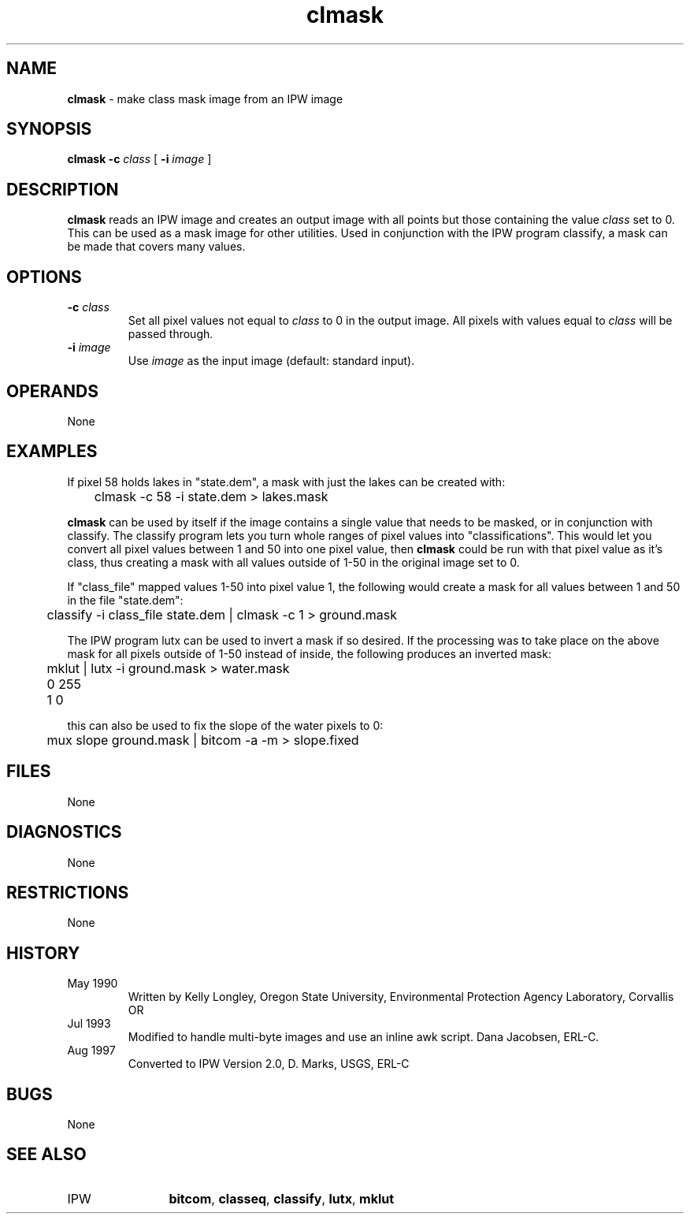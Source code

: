 .TH "clmask" "1" "5 November 2015" "IPW v2" "IPW User Commands"
.SH NAME
.PP
\fBclmask\fP - make class mask image from an IPW image
.SH SYNOPSIS
.sp
.nf
.ft CR
\fBclmask\fP \fB-c\fP \fIclass\fP [ \fB-i\fP \fIimage\fP ]
.ft R
.fi
.SH DESCRIPTION
.PP
\fBclmask\fP reads an IPW image and creates an output image with all
points but those containing the value \fIclass\fP set to 0.  This can
be used as a mask image for other utilities.  Used in conjunction
with the IPW program classify, a mask can be made that covers many
values.
.SH OPTIONS
.TP
\fB-c\fP \fIclass\fP
Set all pixel values not equal to \fIclass\fP to 0 in the
output image.  All pixels with values equal to \fIclass\fP
will be passed through.
.sp
.TP
\fB-i\fP \fIimage\fP
Use \fIimage\fP as the input image (default: standard input).
.SH OPERANDS
.PP
None
.SH EXAMPLES
.PP
If pixel 58 holds lakes in "state.dem", a mask with just the lakes
can be created with:
.sp
.nf
.ft CR
	clmask  -c 58  -i state.dem   > lakes.mask
.ft R
.fi

.PP
\fBclmask\fP can be used by itself if the image contains a single value
that needs to be masked, or in conjunction with classify.  The
classify program lets you turn whole ranges of pixel values into
"classifications".  This would let you convert all pixel values
between 1 and 50 into one pixel value, then \fBclmask\fP could be run
with that pixel value as it's class, thus creating a mask with
all values outside of 1-50 in the original image set to 0.
.PP
If "class_file" mapped values 1-50 into pixel value 1, the
following would create a mask for all values between 1 and 50
in the file "state.dem":
.sp
.nf
.ft CR
	classify -i class_file state.dem | clmask -c 1 > ground.mask
.ft R
.fi

.PP
The IPW program lutx can be used to invert a mask if so desired.
If the processing was to take place on the above mask for all
pixels outside of 1-50 instead of inside, the following produces
an inverted mask:
.sp
.nf
.ft CR
	mklut | lutx -i ground.mask > water.mask
	0 255
	1 0
.ft R
.fi

.PP
this can also be used to fix the slope of the water pixels to 0:
.sp
.nf
.ft CR
	mux slope ground.mask | bitcom -a -m > slope.fixed
.ft R
.fi
.SH FILES
.PP
None
.SH DIAGNOSTICS
.PP
None
.SH RESTRICTIONS
.PP
None
.SH HISTORY
.TP
May 1990
  Written by Kelly Longley, Oregon State University,
Environmental Protection Agency Laboratory, Corvallis OR
.TP
Jul 1993
  Modified to handle multi-byte images and use an inline awk
script.  Dana Jacobsen, ERL-C.
.TP
Aug 1997
  Converted to IPW Version 2.0, D. Marks, USGS, ERL-C
.SH BUGS
.PP
None
.SH SEE ALSO
.TP
IPW
	\fBbitcom\fP,
\fBclasseq\fP,
\fBclassify\fP,
\fBlutx\fP,
\fBmklut\fP
